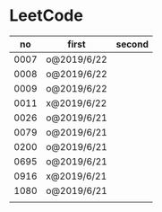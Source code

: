 * LeetCode

|   no | first       | second |
|------+-------------+--------|
| 0007 | o@2019/6/22 |        |
| 0008 | o@2019/6/22 |        |
| 0009 | o@2019/6/22 |        |
| 0011 | x@2019/6/22 |        |
| 0026 | o@2019/6/21 |        |
| 0079 | o@2019/6/21 |        |
| 0200 | o@2019/6/21 |        |
| 0695 | o@2019/6/21 |        |
| 0916 | x@2019/6/21 |        |
| 1080 | o@2019/6/21 |        |
|      |             |        |
